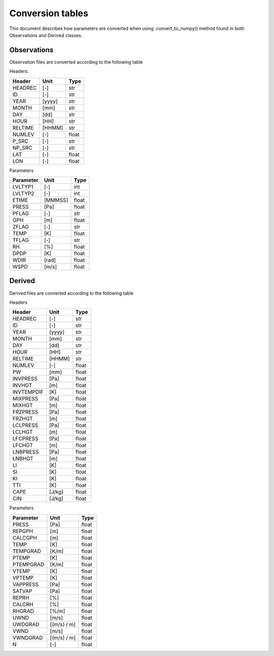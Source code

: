 Conversion tables
==========================================

This document describes how parameters are converted when using
.convert_to_numpy() method found in both Observations and Derived classes.

Observations
-----------------------------------------
Observation files are converted according to the following table

Headers:

=========   ======  ======
Header      Unit    Type
=========   ======  ======
HEADREC     [-]     str
ID          [-]     str
YEAR        [yyyy]  str
MONTH       [mm]    str
DAY         [dd]    str
HOUR        [HH]    str
RELTIME     [HHMM]  str
NUMLEV      [-]     float
P_SRC       [-]     str
NP_SRC      [-]     str
LAT         [-]     float
LON         [-]     float
=========   ======  ======

Parameters

=========   ======= ======
Parameter   Unit    Type
=========   ======= ======
LVLTYP1     [-]     int
LVLTYP2     [-]     int
ETIME       [MMMSS] float
PRESS       [Pa]    float
PFLAG       [-]     str
GPH         [m]     float
ZFLAG       [-]     str
TEMP        [K]     float
TFLAG       [-]     str
RH          [%]     float
DPDP        [K]     float
WDIR        [rad]   float
WSPD        [m/s]   float
=========   ======= ======

Derived
-----------------------------------------
Derived files are converted according to the following table

Headers

==========  ======  ======
Header      Unit    Type
==========  ======  ======
HEADREC     [-]     str
ID          [-]     str
YEAR        [yyyy]  str
MONTH       [mm]    str
DAY         [dd]    str
HOUR        [HH]    str
RELTIME     [HHMM]  str
NUMLEV      [-]     float
PW          [mm]    float
INVPRESS    [Pa]    float
INVHGT      [m]     float
INVTEMPDIF  [K]     float
MIXPRESS    [Pa]    float
MIXHGT      [m]     float
FRZPRESS    [Pa]    float
FRZHGT      [m]     float
LCLPRESS    [Pa]    float
LCLHGT      [m]     float
LFCPRESS    [Pa]    float
LFCHGT      [m]     float
LNBPRESS    [Pa]    float
LNBHGT      [m]     float
LI          [K]     float
SI          [K]     float
KI          [K]     float
TTI         [K]     float
CAPE        [J/kg]  float
CIN         [J/kg]  float
==========  ======  ======

Parameters

==========  =========== ======
Parameter   Unit        Type
==========  =========== ======
PRESS       [Pa]        float
REPGPH      [m]         float
CALCGPH     [m]         float
TEMP        [K]         float
TEMPGRAD    [K/m]       float
PTEMP       [K]         float
PTEMPGRAD   [K/m]       float
VTEMP       [K]         float
VPTEMP      [K]         float
VAPPRESS    [Pa]        float
SATVAP      [Pa]        float
REPRH       [%]         float
CALCRH      [%]         float
RHGRAD      [%/m]       float
UWND        [m/s]       float
UWDGRAD     [(m/s) / m] float
VWND        [m/s]       float
VWNDGRAD    [(m/s) / m] float
N           [-]         float
==========  =========== ======
